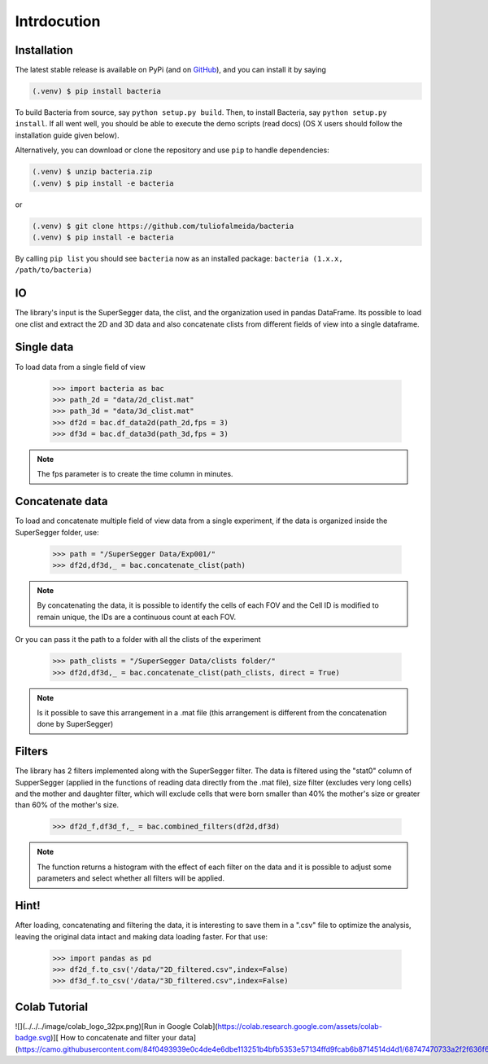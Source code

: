 Intrdocution
==============

.. _installation:

Installation
------------

The latest stable release is available on PyPi (and on `GitHub`_), and you can install it by saying

.. code-block:: console

   (.venv) $ pip install bacteria

To build Bacteria from source, say ``python setup.py build``.
Then, to install Bacteria, say ``python setup.py install``.
If all went well, you should be able to execute the demo scripts (read docs)
(OS X users should follow the installation guide given below).

Alternatively, you can download or clone the repository and use ``pip`` to handle dependencies:

.. code-block:: console

   (.venv) $ unzip bacteria.zip
   (.venv) $ pip install -e bacteria

or

.. code-block:: console

   (.venv) $ git clone https://github.com/tuliofalmeida/bacteria
   (.venv) $ pip install -e bacteria

By calling ``pip list`` you should see ``bacteria`` now as an installed package:
``bacteria (1.x.x, /path/to/bacteria)``

.. _IO:

IO
---

The library's input is the SuperSegger data, the clist, and the organization used in 
pandas DataFrame. Its possible to load one clist and extract the 2D and 3D data and 
also concatenate clists from different fields of view into a single dataframe.

Single data
-----------

To load data from a single field of view

    >>> import bacteria as bac
    >>> path_2d = "data/2d_clist.mat"
    >>> path_3d = "data/3d_clist.mat"    
    >>> df2d = bac.df_data2d(path_2d,fps = 3)
    >>> df3d = bac.df_data3d(path_3d,fps = 3)

.. note::
   The fps parameter is to create the time column in minutes.

Concatenate data
----------------

To load and concatenate multiple field of view data from a single experiment,
if the data is organized inside the SuperSegger folder, use:

    >>> path = "/SuperSegger Data/Exp001/"
    >>> df2d,df3d,_ = bac.concatenate_clist(path)

.. note::
   By concatenating the data, it is possible to identify the cells of each FOV and the 
   Cell ID is modified to remain unique, the IDs are a continuous count at each FOV.

Or you can pass it the path to a folder with all the clists of the experiment

    >>> path_clists = "/SuperSegger Data/clists folder/"
    >>> df2d,df3d,_ = bac.concatenate_clist(path_clists, direct = True)

.. note::
   Is it possible to save this arrangement in a .mat file (this arrangement is different
   from the concatenation done by SuperSegger)

Filters
--------

The library has 2 filters implemented along with the SuperSegger filter. The data is 
filtered using the "stat0" column of SupperSegger (applied in the functions of reading 
data directly from the .mat file), size filter (excludes very long cells) and the mother
and daughter filter, which will exclude cells that were born smaller than 40% the mother's
size or greater than 60% of the mother's size.

    >>> df2d_f,df3d_f,_ = bac.combined_filters(df2d,df3d)

.. note::
   The function returns a histogram with the effect of each filter on the data and it is
   possible to adjust some parameters and select whether all filters will be applied.

Hint!
-----

After loading, concatenating and filtering the data, it is interesting to save them in a 
".csv" file to optimize the analysis, leaving the original data intact and making data 
loading faster. For that use:

    >>> import pandas as pd
    >>> df2d_f.to_csv('/data/"2D_filtered.csv",index=False)
    >>> df3d_f.to_csv('/data/"3D_filtered.csv",index=False)

Colab Tutorial
---------------

![](../../../image/colab_logo_32px.png)[Run in Google Colab](https://colab.research.google.com/assets/colab-badge.svg)][ How to concatenate and filter your data](https://camo.githubusercontent.com/84f0493939e0c4de4e6dbe113251b4bfb5353e57134ffd9fcab6b8714514d4d1/68747470733a2f2f636f6c61622e72657365617263682e676f6f676c652e636f6d2f6173736574732f636f6c61622d62616467652e737667)

.. _GitHub: https://github.com/tuliofalmeida/bacteria